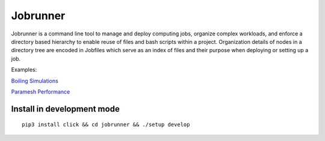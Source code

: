 Jobrunner
=========

Jobrunner is a command line tool to manage and deploy computing jobs, organize complex workloads, and enforce a directory based hierarchy to enable reuse of files and bash scripts within a project. Organization details of nodes in a directory tree are encoded in Jobfiles which serve as an index of files and their purpose when deploying or setting up a job.

Examples:

`Boiling Simulations <https://github.com/akashdhruv/boiling-simulations>`_

`Paramesh Performance <https://github.com/akashdhruv/paramesh-bittree-tests>`_

Install in development mode
---------------------------

::

   pip3 install click && cd jobrunner && ./setup develop
